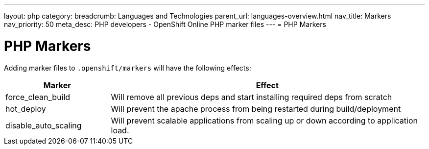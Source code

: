 ---
layout: php
category:
breadcrumb: Languages and Technologies
parent_url: languages-overview.html
nav_title: Markers
nav_priority: 50
meta_desc: PHP developers - OpenShift Online PHP marker files
---
= PHP Markers

[float]
= PHP Markers
Adding marker files to `.openshift/markers` will have the following effects:

[cols="1,3",options="header"]
|===
|Marker |Effect

|force_clean_build
|Will remove all previous deps and start installing required deps from scratch

|hot_deploy
|Will prevent the apache process from being restarted during build/deployment

|disable_auto_scaling
|Will prevent scalable applications from scaling up or down according to application load.
|===
